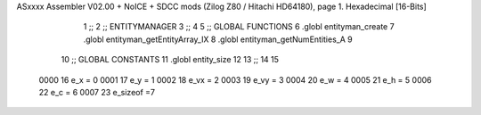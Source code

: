ASxxxx Assembler V02.00 + NoICE + SDCC mods  (Zilog Z80 / Hitachi HD64180), page 1.
Hexadecimal [16-Bits]



                              1 ;;
                              2 ;;  ENTITYMANAGER
                              3 ;;
                              4 
                              5 ;; GLOBAL FUNCTIONS
                              6 .globl entityman_create
                              7 .globl entityman_getEntityArray_IX
                              8 .globl entityman_getNumEntities_A
                              9 
                             10 ;;  GLOBAL CONSTANTS
                             11 .globl entity_size
                             12 
                             13 ;;
                             14 
                             15 
                     0000    16 e_x = 0
                     0001    17 e_y = 1
                     0002    18 e_vx = 2
                     0003    19 e_vy = 3
                     0004    20 e_w = 4
                     0005    21 e_h = 5
                     0006    22 e_c = 6
                     0007    23 e_sizeof =7
